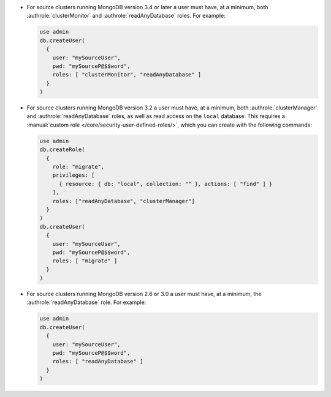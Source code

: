 - For source clusters running MongoDB version 3.4 or later a user must
  have, at a minimum, both :authrole:`clusterMonitor` and
  :authrole:`readAnyDatabase` roles. For example:

  .. code-block:: javascript

      use admin
      db.createUser(
        {
          user: "mySourceUser",
          pwd: "mySourceP@$$word",
          roles: [ "clusterMonitor", "readAnyDatabase" ]
        }
      )

- For source clusters running MongoDB version 3.2 a user must have,
  at a minimum, both :authrole:`clusterManager` and
  :authrole:`readAnyDatabase` roles, as well as read access on the
  ``local`` database. This requires a :manual:`custom role
  </core/security-user-defined-roles/>`, which you can create with
  the following commands:

  .. code-block:: javascript

      use admin
      db.createRole(
        {
          role: "migrate",
          privileges: [
            { resource: { db: "local", collection: "" }, actions: [ "find" ] }
          ],
          roles: ["readAnyDatabase", "clusterManager"]
        }
      )
      db.createUser(
        {
          user: "mySourceUser",
          pwd: "mySourceP@$$word",
          roles: [ "migrate" ]
        }
      )

- For source clusters running MongoDB version 2.6 or 3.0 a user must
  have, at a minimum, the :authrole:`readAnyDatabase` role. For example:

  .. code-block:: javascript

      use admin
      db.createUser(
        {
          user: "mySourceUser",
          pwd: "mySourceP@$$word",
          roles: [ "readAnyDatabase" ]
        }
      )
